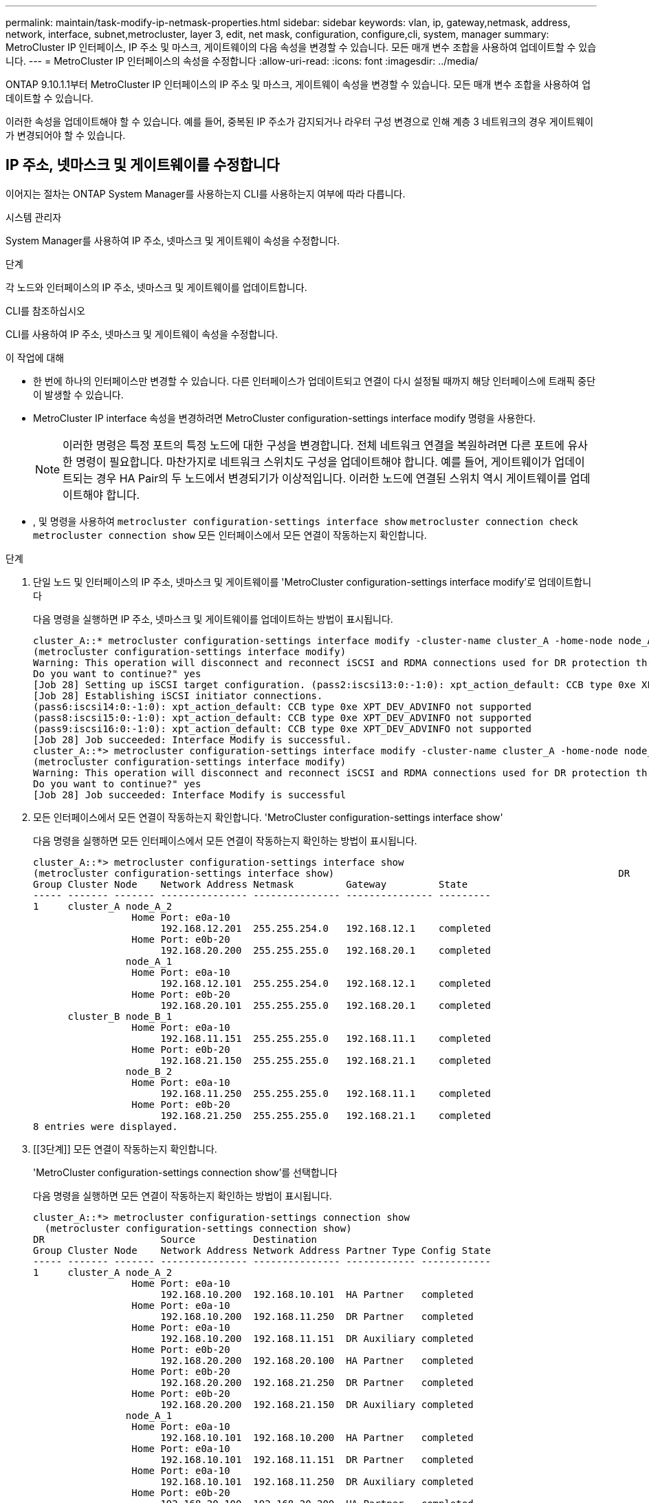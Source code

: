 ---
permalink: maintain/task-modify-ip-netmask-properties.html 
sidebar: sidebar 
keywords: vlan, ip, gateway,netmask, address, network, interface, subnet,metrocluster, layer 3, edit, net mask, configuration, configure,cli, system, manager 
summary: MetroCluster IP 인터페이스, IP 주소 및 마스크, 게이트웨이의 다음 속성을 변경할 수 있습니다. 모든 매개 변수 조합을 사용하여 업데이트할 수 있습니다. 
---
= MetroCluster IP 인터페이스의 속성을 수정합니다
:allow-uri-read: 
:icons: font
:imagesdir: ../media/


[role="lead"]
ONTAP 9.10.1.1부터 MetroCluster IP 인터페이스의 IP 주소 및 마스크, 게이트웨이 속성을 변경할 수 있습니다. 모든 매개 변수 조합을 사용하여 업데이트할 수 있습니다.

이러한 속성을 업데이트해야 할 수 있습니다. 예를 들어, 중복된 IP 주소가 감지되거나 라우터 구성 변경으로 인해 계층 3 네트워크의 경우 게이트웨이가 변경되어야 할 수 있습니다.



== IP 주소, 넷마스크 및 게이트웨이를 수정합니다

이어지는 절차는 ONTAP System Manager를 사용하는지 CLI를 사용하는지 여부에 따라 다릅니다.

[role="tabbed-block"]
====
.시스템 관리자
--
System Manager를 사용하여 IP 주소, 넷마스크 및 게이트웨이 속성을 수정합니다.

.단계
각 노드와 인터페이스의 IP 주소, 넷마스크 및 게이트웨이를 업데이트합니다.

--
.CLI를 참조하십시오
--
CLI를 사용하여 IP 주소, 넷마스크 및 게이트웨이 속성을 수정합니다.

.이 작업에 대해
* 한 번에 하나의 인터페이스만 변경할 수 있습니다. 다른 인터페이스가 업데이트되고 연결이 다시 설정될 때까지 해당 인터페이스에 트래픽 중단이 발생할 수 있습니다.
* MetroCluster IP interface 속성을 변경하려면 MetroCluster configuration-settings interface modify 명령을 사용한다.
+

NOTE: 이러한 명령은 특정 포트의 특정 노드에 대한 구성을 변경합니다. 전체 네트워크 연결을 복원하려면 다른 포트에 유사한 명령이 필요합니다. 마찬가지로 네트워크 스위치도 구성을 업데이트해야 합니다. 예를 들어, 게이트웨이가 업데이트되는 경우 HA Pair의 두 노드에서 변경되기가 이상적입니다. 이러한 노드에 연결된 스위치 역시 게이트웨이를 업데이트해야 합니다.

* , 및 명령을 사용하여 `metrocluster configuration-settings interface show` `metrocluster connection check` `metrocluster connection show` 모든 인터페이스에서 모든 연결이 작동하는지 확인합니다.


.단계
. 단일 노드 및 인터페이스의 IP 주소, 넷마스크 및 게이트웨이를 'MetroCluster configuration-settings interface modify'로 업데이트합니다
+
다음 명령을 실행하면 IP 주소, 넷마스크 및 게이트웨이를 업데이트하는 방법이 표시됩니다.

+
[listing]
----
cluster_A::* metrocluster configuration-settings interface modify -cluster-name cluster_A -home-node node_A_1 -home-port e0a-10 -address 192.168.12.101 -gateway 192.168.12.1 -netmask 255.255.254.0
(metrocluster configuration-settings interface modify)
Warning: This operation will disconnect and reconnect iSCSI and RDMA connections used for DR protection through port “e0a-10”. Partner nodes may need modifications for port “e0a-10” in order to completely establish network connectivity.
Do you want to continue?" yes
[Job 28] Setting up iSCSI target configuration. (pass2:iscsi13:0:-1:0): xpt_action_default: CCB type 0xe XPT_DEV_ADVINFO not supported
[Job 28] Establishing iSCSI initiator connections.
(pass6:iscsi14:0:-1:0): xpt_action_default: CCB type 0xe XPT_DEV_ADVINFO not supported
(pass8:iscsi15:0:-1:0): xpt_action_default: CCB type 0xe XPT_DEV_ADVINFO not supported
(pass9:iscsi16:0:-1:0): xpt_action_default: CCB type 0xe XPT_DEV_ADVINFO not supported
[Job 28] Job succeeded: Interface Modify is successful.
cluster_A::*> metrocluster configuration-settings interface modify -cluster-name cluster_A -home-node node_A_2 -home-port e0a-10 -address 192.168.12.201 -gateway 192.168.12.1 -netmask 255.255.254.0
(metrocluster configuration-settings interface modify)
Warning: This operation will disconnect and reconnect iSCSI and RDMA connections used for DR protection through port “e0a-10”. Partner nodes may need modifications for port “e0a-10” in order to completely establish network connectivity.
Do you want to continue?" yes
[Job 28] Job succeeded: Interface Modify is successful
----
. [[step2]] 모든 인터페이스에서 모든 연결이 작동하는지 확인합니다. 'MetroCluster configuration-settings interface show'
+
다음 명령을 실행하면 모든 인터페이스에서 모든 연결이 작동하는지 확인하는 방법이 표시됩니다.

+
[listing]
----
cluster_A::*> metrocluster configuration-settings interface show
(metrocluster configuration-settings interface show)                                                 DR              Config
Group Cluster Node    Network Address Netmask         Gateway         State
----- ------- ------- --------------- --------------- --------------- ---------
1     cluster_A node_A_2
                 Home Port: e0a-10
                      192.168.12.201  255.255.254.0   192.168.12.1    completed
                 Home Port: e0b-20
                      192.168.20.200  255.255.255.0   192.168.20.1    completed
                node_A_1
                 Home Port: e0a-10
                      192.168.12.101  255.255.254.0   192.168.12.1    completed
                 Home Port: e0b-20
                      192.168.20.101  255.255.255.0   192.168.20.1    completed
      cluster_B node_B_1
                 Home Port: e0a-10
                      192.168.11.151  255.255.255.0   192.168.11.1    completed
                 Home Port: e0b-20
                      192.168.21.150  255.255.255.0   192.168.21.1    completed
                node_B_2
                 Home Port: e0a-10
                      192.168.11.250  255.255.255.0   192.168.11.1    completed
                 Home Port: e0b-20
                      192.168.21.250  255.255.255.0   192.168.21.1    completed
8 entries were displayed.
----


. [[3단계]] 모든 연결이 작동하는지 확인합니다.
+
'MetroCluster configuration-settings connection show'를 선택합니다

+
다음 명령을 실행하면 모든 연결이 작동하는지 확인하는 방법이 표시됩니다.

+
[listing]
----
cluster_A::*> metrocluster configuration-settings connection show
  (metrocluster configuration-settings connection show)
DR                    Source          Destination
Group Cluster Node    Network Address Network Address Partner Type Config State
----- ------- ------- --------------- --------------- ------------ ------------
1     cluster_A node_A_2
                 Home Port: e0a-10
                      192.168.10.200  192.168.10.101  HA Partner   completed
                 Home Port: e0a-10
                      192.168.10.200  192.168.11.250  DR Partner   completed
                 Home Port: e0a-10
                      192.168.10.200  192.168.11.151  DR Auxiliary completed
                 Home Port: e0b-20
                      192.168.20.200  192.168.20.100  HA Partner   completed
                 Home Port: e0b-20
                      192.168.20.200  192.168.21.250  DR Partner   completed
                 Home Port: e0b-20
                      192.168.20.200  192.168.21.150  DR Auxiliary completed
                node_A_1
                 Home Port: e0a-10
                      192.168.10.101  192.168.10.200  HA Partner   completed
                 Home Port: e0a-10
                      192.168.10.101  192.168.11.151  DR Partner   completed
                 Home Port: e0a-10
                      192.168.10.101  192.168.11.250  DR Auxiliary completed
                 Home Port: e0b-20
                      192.168.20.100  192.168.20.200  HA Partner   completed
                 Home Port: e0b-20
                      192.168.20.100  192.168.21.150  DR Partner   completed
                 Home Port: e0b-20
                      192.168.20.100  192.168.21.250  DR Auxiliary completed
----


--
====
